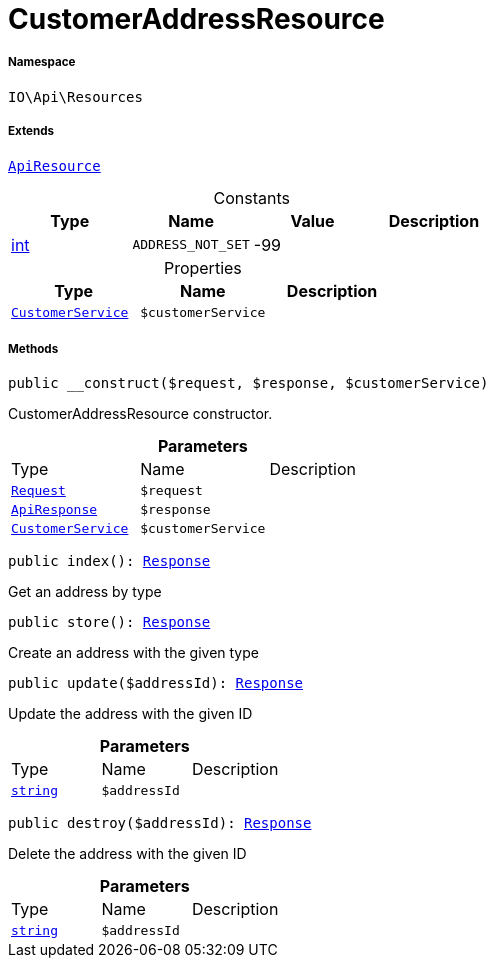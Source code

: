 :table-caption!:
:example-caption!:
:source-highlighter: prettify
:sectids!:
[[io__customeraddressresource]]
= CustomerAddressResource





===== Namespace

`IO\Api\Resources`

===== Extends
xref:IO/Api/ApiResource.adoc#[`ApiResource`]



.Constants
|===
|Type |Name |Value |Description

|link:http://php.net/int[int^]
a|`ADDRESS_NOT_SET`
|-99
|
|===


.Properties
|===
|Type |Name |Description

|xref:IO/Services/CustomerService.adoc#[`CustomerService`]
a|`$customerService`
|
|===


===== Methods

[source%nowrap, php, subs=+macros]
[#__construct]
----

public __construct($request, $response, $customerService)

----





CustomerAddressResource constructor.

.*Parameters*
|===
|Type |Name |Description
| xref:stable7@interface::Miscellaneous.adoc#miscellaneous_http_request[`Request`]
a|`$request`
|

|xref:IO/Api/ApiResponse.adoc#[`ApiResponse`]
a|`$response`
|

|xref:IO/Services/CustomerService.adoc#[`CustomerService`]
a|`$customerService`
|
|===


[source%nowrap, php, subs=+macros]
[#index]
----

public index(): xref:stable7@interface::Miscellaneous.adoc#miscellaneous_http_response[Response]

----





Get an address by type

[source%nowrap, php, subs=+macros]
[#store]
----

public store(): xref:stable7@interface::Miscellaneous.adoc#miscellaneous_http_response[Response]

----





Create an address with the given type

[source%nowrap, php, subs=+macros]
[#update]
----

public update($addressId): xref:stable7@interface::Miscellaneous.adoc#miscellaneous_http_response[Response]

----





Update the address with the given ID

.*Parameters*
|===
|Type |Name |Description
|link:http://php.net/string[`string`^]
a|`$addressId`
|
|===


[source%nowrap, php, subs=+macros]
[#destroy]
----

public destroy($addressId): xref:stable7@interface::Miscellaneous.adoc#miscellaneous_http_response[Response]

----





Delete the address with the given ID

.*Parameters*
|===
|Type |Name |Description
|link:http://php.net/string[`string`^]
a|`$addressId`
|
|===


